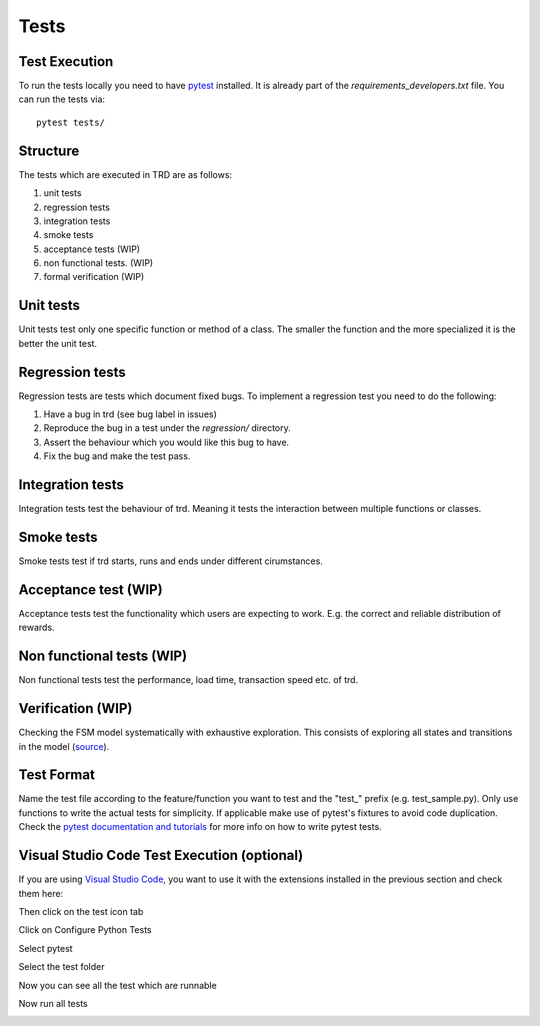 Tests
========

Test Execution
---------------
To run the tests locally you need to have `pytest <https://pypi.org/project/pytest/>`_ installed. It is already part of the `requirements_developers.txt` file. You can run the tests via:
::

    pytest tests/

Structure
--------------

The tests which are executed in TRD are as follows:

1. unit tests

2. regression tests

3. integration tests

4. smoke tests

5. acceptance tests (WIP)

6. non functional tests. (WIP)

7. formal verification (WIP)

Unit tests
--------------
Unit tests test only one specific function or method of a class. 
The smaller the function and the more specialized it is the better the unit test.

Regression tests
------------------
Regression tests are tests which document fixed bugs.
To implement a regression test you need to do the following:

1. Have a bug in trd (see bug label in issues)

2. Reproduce the bug in a test under the `regression/` directory.

3. Assert the behaviour which you would like this bug to have.

4. Fix the bug and make the test pass.

Integration tests
-------------------
Integration tests test the behaviour of trd. Meaning it tests the interaction between multiple functions or classes.

Smoke tests
-------------------
Smoke tests test if trd starts, runs and ends under different cirumstances.

Acceptance test (WIP)
-----------------------
Acceptance tests test the functionality which users are expecting to work. 
E.g. the correct and reliable distribution of rewards.

Non functional tests (WIP)
---------------------------
Non functional tests test the performance, load time, transaction speed etc. of trd.

Verification (WIP)
-------------------
Checking the FSM model systematically with exhaustive exploration. 
This consists of exploring all states and transitions in the model (`source`_).

Test Format
-------------
Name the test file according to the feature/function you want to test and the "test\_" prefix (e.g. test_sample.py).
Only use functions to write the actual tests for simplicity. 
If applicable make use of pytest's fixtures to avoid code duplication.
Check the `pytest documentation and tutorials <https://docs.pytest.org/en/7.1.x/contents.html>`_ for more info on how to write pytest tests.


Visual Studio Code Test Execution (optional)
----------------------------------------------

If you are using `Visual Studio Code <https://code.visualstudio.com/>`_, you want to use it with the extensions installed in the previous section and check them here:

.. image:: img/extension_vscode.png
  :width: 350
  :alt: Click extension tab


Then click on the test icon tab

.. image:: img/test_vscode.png
  :width: 350
  :alt: Click test tab

Click on Configure Python Tests

.. image:: img/test_vscode_2.png
  :width: 350
  :alt: Click test tab

Select pytest

.. image:: img/test_vscode_3.png
  :width: 500
  :alt: Pytest Selection

Select the test folder

.. image:: img/test_vscode_4.png
  :width: 500
  :alt: Test folder

Now you can see all the test which are runnable

.. image:: img/test_vscode_5.png
  :width: 350
  :alt: Runnable tests

Now run all tests

.. image:: img/test_vscode_6.png
  :width: 350
  :alt: Run all tests

.. _source: https://en.wikipedia.org/wiki/Formal_verification
